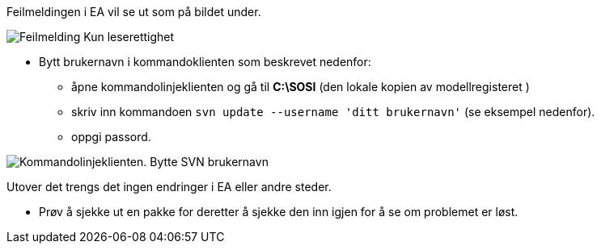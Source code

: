 // Bruker får ikke sjekket ut pakker i modellregisteret fordi vedkommende er registrert med feil brukernavn (evt. standardbruker «sosi»)

//Versjon 2024-09-05

Feilmeldingen i EA vil se ut som på bildet under.

//image::IMG/leserettigheter1.JPG[alt="Kun leserettighet"]
image::IMG/leserettigheter1.JPG[alt="Feilmelding Kun leserettighet"]

* Bytt brukernavn i kommandoklienten som beskrevet nedenfor: 

** åpne kommandolinjeklienten og gå til *C:\SOSI* (den lokale kopien av modellregisteret ) 
** skriv inn kommandoen ``svn update --username 'ditt brukernavn'`` (se eksempel nedenfor). 
** oppgi passord. 

image::IMG/EA_updateUsername1.png[alt="Kommandolinjeklienten. Bytte SVN brukernavn"]

Utover det trengs det ingen endringer i EA eller andre steder. 

* Prøv å sjekke ut en pakke for deretter å sjekke den inn igjen for å se om problemet er løst.

////
For å endre brukernavnet må du åpne kommandolinjeklienten, gå til den lokale kopien av svn-repository (i veilederen er det C:\SOSI) og skriv inn kommando:
«svn update --username 'ditt brukernavn'» (se eksempel nedenfor). + 
Så bør du få spørsmål om passord. Utover det trengs det ingen endringer i EA eller andre steder. + 
////
